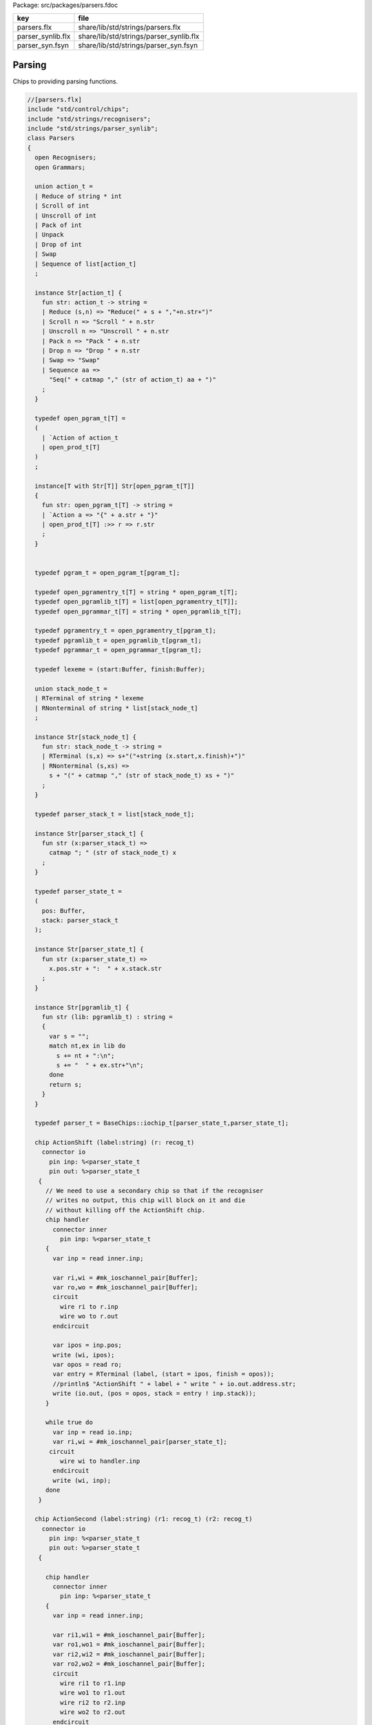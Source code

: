 Package: src/packages/parsers.fdoc

================= =======================================
key               file                                    
================= =======================================
parsers.flx       share/lib/std/strings/parsers.flx       
parser_synlib.flx share/lib/std/strings/parser_synlib.flx 
parser_syn.fsyn   share/lib/std/strings/parser_syn.fsyn   
================= =======================================


Parsing
=======

Chips to providing parsing functions.


.. index:: Parsers(class)
.. index:: action_t(union)
.. index:: def(type)
.. index:: def(type)
.. index:: def(type)
.. index:: def(type)
.. index:: def(type)
.. index:: def(type)
.. index:: def(type)
.. index:: def(type)
.. index:: def(type)
.. index:: stack_node_t(union)
.. index:: def(type)
.. index:: def(type)
.. index:: def(type)
.. index:: doaction(fun)
.. index:: doaction(fun)
.. index:: def(type)
.. index:: find(fun)
.. index:: render_pgram(fun)
.. index:: open_add_pgram(fun)
.. index:: add_pgram(fun)
.. index:: closure(fun)
.. index:: make_parser_from_grammar(gen)
.. index:: run_parser_on_string(gen)
.. index:: unpack(fun)
.. index:: expand_aux(fun)
.. index:: expand(fun)
.. index:: substitute(fun)
.. index:: direct_left_recursion_elimination(fun)
.. index:: fresh_sym(gen)
.. index:: direct_left_recursion_elimination(fun)
.. index:: make_seq(fun)
.. index:: left_recursion_elimination_step(fun)
.. index:: left_recursion_elimination(fun)
.. code-block:: felix

  //[parsers.flx]
  include "std/control/chips";
  include "std/strings/recognisers";
  include "std/strings/parser_synlib";
  class Parsers 
  {
    open Recognisers;
    open Grammars;
     
    union action_t =  
    | Reduce of string * int
    | Scroll of int
    | Unscroll of int
    | Pack of int
    | Unpack
    | Drop of int
    | Swap
    | Sequence of list[action_t]
    ;
  
    instance Str[action_t] {
      fun str: action_t -> string =
      | Reduce (s,n) => "Reduce(" + s + ","+n.str+")"
      | Scroll n => "Scroll " + n.str
      | Unscroll n => "Unscroll " + n.str
      | Pack n => "Pack " + n.str
      | Drop n => "Drop " + n.str
      | Swap => "Swap"
      | Sequence aa =>
        "Seq(" + catmap "," (str of action_t) aa + ")"
      ;
    }
  
    typedef open_pgram_t[T] =
    ( 
      | `Action of action_t
      | open_prod_t[T]
    )
    ;
  
    instance[T with Str[T]] Str[open_pgram_t[T]] 
    {
      fun str: open_pgram_t[T] -> string =
      | `Action a => "{" + a.str + "}"
      | open_prod_t[T] :>> r => r.str
      ;
    }
  
      
    typedef pgram_t = open_pgram_t[pgram_t];
  
    typedef open_pgramentry_t[T] = string * open_pgram_t[T];
    typedef open_pgramlib_t[T] = list[open_pgramentry_t[T]];
    typedef open_pgrammar_t[T] = string * open_pgramlib_t[T];
  
    typedef pgramentry_t = open_pgramentry_t[pgram_t];
    typedef pgramlib_t = open_pgramlib_t[pgram_t];
    typedef pgrammar_t = open_pgrammar_t[pgram_t];
  
    typedef lexeme = (start:Buffer, finish:Buffer);
  
    union stack_node_t = 
    | RTerminal of string * lexeme
    | RNonterminal of string * list[stack_node_t]
    ;
  
    instance Str[stack_node_t] {
      fun str: stack_node_t -> string =
      | RTerminal (s,x) => s+"("+string (x.start,x.finish)+")"
      | RNonterminal (s,xs) => 
        s + "(" + catmap "," (str of stack_node_t) xs + ")"
      ;
    }
  
    typedef parser_stack_t = list[stack_node_t];
  
    instance Str[parser_stack_t] {
      fun str (x:parser_stack_t) => 
        catmap "; " (str of stack_node_t) x
      ;
    }
  
    typedef parser_state_t =
    (
      pos: Buffer,
      stack: parser_stack_t
    );
  
    instance Str[parser_state_t] {
      fun str (x:parser_state_t) =>
        x.pos.str + ":  " + x.stack.str
      ;
    }
  
    instance Str[pgramlib_t] {
      fun str (lib: pgramlib_t) : string = 
      {
        var s = "";
        match nt,ex in lib do
          s += nt + ":\n";
          s += "  " + ex.str+"\n";
        done
        return s;
      }
    }
  
    typedef parser_t = BaseChips::iochip_t[parser_state_t,parser_state_t];
  
    chip ActionShift (label:string) (r: recog_t)
      connector io
        pin inp: %<parser_state_t
        pin out: %>parser_state_t
     {
       // We need to use a secondary chip so that if the recogniser
       // writes no output, this chip will block on it and die
       // without killing off the ActionShift chip.
       chip handler 
         connector inner
           pin inp: %<parser_state_t
       {
         var inp = read inner.inp;
  
         var ri,wi = #mk_ioschannel_pair[Buffer];
         var ro,wo = #mk_ioschannel_pair[Buffer];
         circuit 
           wire ri to r.inp
           wire wo to r.out
         endcircuit
  
         var ipos = inp.pos;
         write (wi, ipos);
         var opos = read ro;
         var entry = RTerminal (label, (start = ipos, finish = opos));
         //println$ "ActionShift " + label + " write " + io.out.address.str;
         write (io.out, (pos = opos, stack = entry ! inp.stack));
       }
  
       while true do
         var inp = read io.inp;
         var ri,wi = #mk_ioschannel_pair[parser_state_t];
        circuit
           wire wi to handler.inp
         endcircuit
         write (wi, inp);
       done
     }
  
    chip ActionSecond (label:string) (r1: recog_t) (r2: recog_t)
      connector io
        pin inp: %<parser_state_t
        pin out: %>parser_state_t
     {
  
       chip handler 
         connector inner
           pin inp: %<parser_state_t
       {
         var inp = read inner.inp;
  
         var ri1,wi1 = #mk_ioschannel_pair[Buffer];
         var ro1,wo1 = #mk_ioschannel_pair[Buffer];
         var ri2,wi2 = #mk_ioschannel_pair[Buffer];
         var ro2,wo2 = #mk_ioschannel_pair[Buffer];
         circuit 
           wire ri1 to r1.inp
           wire wo1 to r1.out
           wire ri2 to r2.inp
           wire wo2 to r2.out
         endcircuit
  
         // whitespace
         var pos1 = inp.pos;
         write (wi1, pos1);
         var pos2 = read ro1;
  
         // terminal
         write (wi2, pos2);
         var pos3 = read ro2;
  
         var entry = RTerminal (label, (start = pos2, finish = pos3));
         //println$ "ActionSecond " + label + " write " + io.out.address.str;
         write (io.out, (pos = pos3, stack = entry ! inp.stack));
       }
  
       while true do
         var inp = read io.inp;
         var ri,wi = #mk_ioschannel_pair[parser_state_t];
         circuit
           wire wi to handler.inp
         endcircuit
         write (wi, inp);
       done
     }
  
    fun doaction (aux: parser_stack_t,s:parser_stack_t) (a:action_t) =>
      match a with
      | Reduce (label,n) => 
        let revhead,tail = revsplit n s in
        aux,RNonterminal (label,revhead) ! tail
  
      | Drop n => aux,drop n s
  
      | Swap => aux,
        match s with 
        | e1 ! e2 ! tail => e2 ! e1 ! tail 
        | _ => s
        endmatch
  
      | Scroll n => let s,a = scroll (s,aux) n in a,s
      | Unscroll n => scroll (aux,s) n
  
      | Pack n => 
        let revhead,tail = revsplit n s in
        aux,RNonterminal ("_Tuple",revhead) ! tail
  
      | Unpack => 
        match s with
        | RNonterminal (_,ss) ! tail => aux, ss + tail
        | _ => aux,s
        endmatch
   
      | Sequence actions =>
        fold_left (fun (aux:parser_stack_t,s:parser_stack_t) (a:action_t) => 
          doaction (aux,s) a) 
          (aux,s) 
          actions
  
      endmatch
    ;
  
    fun doaction (s:parser_stack_t) (a:action_t) =>
      let _,s = doaction (Empty[stack_node_t], s) a in
      s
    ;
  
    chip ActionGeneral (a:action_t)
      connector io
        pin inp: %<parser_state_t
        pin out: %>parser_state_t
    {
      while true do
        var i = read io.inp;
        var pos = i.pos;
        var stack = doaction i.stack a;
        //println$ "ActionGeneral ["+a.str+"] write " + io.out.address.str;
        write (io.out, (pos=pos, stack=stack)); 
      done
    }
  
    typedef pntdef_t = string * parser_t;
  
    fun find (v:varray[pntdef_t]) (nt:string) : size = 
    {
      for i in 0uz ..< v.len do
        if v.i.0 == nt return i;
      done
      assert false;
    }
  
    fun render_pgram
      (lib:pgramlib_t,v:varray[pntdef_t])
      (white:recog_t)
      (p:pgram_t) 
    : parser_t =>
      match p with
      | `Terminal (s,r) => ActionSecond s white r 
      | `Epsilon => BaseChips::epsilon[parser_state_t] 
      | `Seq ps => BaseChips::pipeline_list (
            map (fun (p:pgram_t) => render_pgram (lib,v) white p) ps) 
      | `Alt ps =>  BaseChips::tryall_list (
            map (fun (p:pgram_t) => render_pgram (lib,v) white p) ps)
      | `Nonterminal nt => 
           let idx : size = find v nt in
           let pslot : &pntdef_t = -(v.stl_begin + idx) in
           let pchip : &parser_t = pslot . 1 in
           BaseChips::deref_each_read pchip
      | `Action a => ActionGeneral a
    ;
  
    fun open_add_pgram[T] 
      (aux: list[string] -> T -> list[string])
      (acc:list[string]) (p: open_pgram_t[T]) 
    : list[string] =>
      match p with
      | `Action a => acc
      | open_prod_t[T] :>> r => open_add_prod[T] aux acc r
      endmatch
    ;
  
    fun add_pgram (acc:list[string]) (p:pgram_t) : list[string] =>
      fix open_add_pgram[pgram_t] acc p
    ;
  
    fun closure (g:pgrammar_t): list[string] =>
      generic_closure[pgram_t] add_pgram g
    ;
  
    chip make_parser_from_grammar (white:recog_t)
      connector io
        pin inp: %<pgrammar_t
        pin out: %>parser_t
    {
  
      while true do
        // read in the grammar
        var start, lib = read io.inp;
  
        // calculate the transitive closure of nonterminals
        // from the start symbol
        var cl = closure (start,lib);
  
        // allocate a varray with a slot for each nonterminal
        var n = cl.len;
        var v = varray[string * parser_t] n;
  
        // populate the varray with the terminal names and a dummy chip
        for nt in cl call // initialise array
          push_back (v,(nt,BaseChips::epsilon[parser_state_t]))
        ;
  
        // now assign the real recognisers to the array
        var index = 0uz;
        for nt in cl do
          match find lib nt with
          | None => assert false;
          | Some prod =>
            // get wrapped parser 
            var entry = render_pgram (lib, v) white prod;
  
            // address of the slot
            var pentry : &parser_t = (-(v.stl_begin+index)).1;
  
            // overwrite dummy value
            pentry <- entry;
          endmatch;
          ++index;
        done
        write (io.out, (v.(find v start).1));
      done
    }
  
    gen make_parser_from_grammar (g:pgrammar_t) (white:recog_t) : parser_t =
    {
      var parsr: parser_t;
      var sched = #fibre_scheduler; 
      spawn_fthread sched {
        var gri,gwi = mk_ioschannel_pair[pgrammar_t]();
        var gro,gwo = mk_ioschannel_pair[parser_t]();
        spawn_fthread (make_parser_from_grammar white (inp=gri,out=gwo));
        write (gwi, g);
        parsr = read gro;
      };
      sched.run;
      return parsr;
    }
  
    gen run_parser_on_string (parsr:parser_t) (s:string) : list[parser_state_t] =
    {
      var results = Empty[parser_state_t]; 
      var b = Buffer s;
      var ps : parser_state_t = (pos=b, stack=Empty[stack_node_t]);
      var sched = #fibre_scheduler; 
      spawn_fthread sched { 
        var ri,wi = mk_ioschannel_pair[parser_state_t]();
        var ro,wo = mk_ioschannel_pair[parser_state_t]();
        spawn_fthread (parsr (inp=ri, out=wo));
        write (wi,ps);
        while true do
          var result = read ro;
          results = result ! results;
          //println$ "Test1: End pos (should be 14)=" + result.str;
        done
      };
      sched.run;
      return results;
    }
  
    // replace internal sub-expressions with fresh nonterminals
    fun unpack (fresh:1->string) (head:string, p:pgram_t) : pgramlib_t =
    {
     var out = Empty[pgramentry_t];
     match p with
     | `Action a => out = ([head,p]); 
     | `Epsilon => out = ([head,p]);
     | `Terminal _ => out = ([head,`Seq ([p]):>>pgram_t]);
     | `Nonterminal s => out= ([head,`Seq ([p]):>>pgram_t]);
  
     | `Seq ps =>
       var newseq = Empty[pgram_t];
       for term in ps do
         match term with
         | `Action _ => newseq = term ! newseq;
         | `Epsilon => ;
         | `Nonterminal _ => newseq = term ! newseq;
         | `Terminal _ => newseq = term ! newseq;
         | _ =>
           var newhead = fresh();
           newseq = `Nonterminal newhead :>>pgram_t ! newseq;
           out = unpack fresh (newhead,term);
         endmatch;
       done
  
       match newseq with 
       | Empty => out = (head,#`Epsilon:>> pgram_t) ! out;
       | _ => out = (head,`Seq(rev newseq):>>pgram_t) ! out;
       endmatch;
  
     | `Alt ps =>
       iter (proc (p:pgram_t) { out = unpack fresh (head,p) + out; }) ps;
     endmatch;
     return out;
    }
  
    // expand internal sub-expressions, return a list of symbol sequences
    // the outer list are the alternatives and the inner ones sequences
    // IN REVERSE ORDER! 
    fun expand_aux (p:pgram_t) : list[list[pgram_t]] =
    {
     var out = ([Empty[pgram_t]]);
     match p with
     // add symbol to each alternative
     | `Epsilon => ;
     | `Action a  
     | `Terminal _
     | `Nonterminal s => 
       out = map (fun (ss: list[pgram_t]) => Cons (p,ss)) out; 
  
     // A sequence is unpacked by successively unpacking each
     // symbol. The result is then prepended to each alternative.
     | `Seq ps =>
       for term in ps do
         var tmp = expand_aux term;
         var out2 = Empty[list[pgram_t]];
         for left in tmp perform 
           for right in out perform
             out2 += left + right;
         out = out2;
       done
   
     | `Alt ps =>
       var alts = cat (map expand_aux ps);
       out2 = Empty[list[pgram_t]];
       for left in alts perform
         for right in out perform
           out2 += left + right;
       out = out2;
  
     endmatch;
     return out;
    }
  
    fun expand (p:pgram_t) : pgram_t =>
      let ps = expand_aux p in
      (`Alt (map (fun (seqs: list[pgram_t]) => `Seq(rev seqs):>>pgram_t) ps)) :>> pgram_t
    ;
  
    // in p replace nonterminal name with value (where q=name,value)
    fun substitute (q:pgramentry_t) (p:pgram_t)=>
      let name,value = q in
      match p with
      | `Nonterminal s when name == s => value
      | `Seq ls => `Seq (map (substitute q) ls) :>> pgram_t
      | `Alt ls => `Alt (map (substitute q) ls) :>> pgram_t
      | _ => p
    ;
  
  // direct left recursion eliminator
  // assumes A = A alpha | beta form
  // outputs
  // A = beta A'
  // A' = alpha A' | Eps
  //
  // BETTER
  //
  // A = beta | beta A'
  // A' = alpha A' | alpha
  //
  // since this is Epsilon free
  
    fun direct_left_recursion_elimination 
     (fresh:1->string) 
     (lib:pgramlib_t) 
    =
    {
     var outgram = Empty[pgramentry_t];
     for ntdef in lib do
       var nt,expr = ntdef;
       var alphas = Empty[list[pgram_t]];
       var betas = Empty[list[pgram_t]];
    // where does Epsilon go??
       match expr with
       | `Alt alts =>
         for alt in alts do
           match alt with
           | (`Seq (Cons ((`Nonterminal $(nt)),tail))) => alphas = tail ! alphas;
           | (`Seq b) => betas = b ! betas;
           | x => betas = ([x]) ! betas;
  
           //| x => println$ "EDLR, unexpected alternative " + x.str; assert false;
           endmatch;
         done
       | x => betas = ([x]) ! betas;
  
       //| x => println$ "EDLR, unexpected expr " + x.str; assert false;
       endmatch;
       if alphas.len == 0uz do
         outgram = (nt,expr) ! outgram;
       else 
         var newntname = fresh();
         var newnt = `Nonterminal newntname :>> pgram_t; 
         var alts = map (fun (b:list[pgram_t]) => `Seq (b + newnt):>>pgram_t) betas;
         outgram =  (nt, `Alt alts :>>pgram_t) !  outgram ;
         alts = map (fun (a:list[pgram_t]) => `Seq (a + newnt):>>pgram_t) alphas + (#`Epsilon):>>pgram_t;
         outgram = (newntname, `Alt alts:>>pgram_t) ! outgram;
       done
     done
     return outgram;
    }
  
    gen fresh_sym () : string = {
      var n = 1;
    next:>
      yield "_"+n.str;
      ++n;
      goto next;
    }
    // this needs to be global so the algo can be re-applied to the same
    // grammar library
    var fresh = fresh_sym;
  
    fun direct_left_recursion_elimination (lib:pgramlib_t) = 
    {
      return direct_left_recursion_elimination fresh lib;
    }
  
    fun make_seq (a:pgram_t) (b:list[pgram_t]) =>
      match a with
      | (`Seq a) => `Seq (a + b) :>> pgram_t
      | _ => `Seq (a ! b) :>> pgram_t
    ; 
  
    // requires one entry per non-terminal, sorted for performance
    // must be in form Alt (Seq (nt, ...)) or Seq (nt, ...) or sym
    // right is the original grammar which i scans thru
    // left is the modified grammar for j = 1 to n -1
    // each recursion advances i one step
  
    fun left_recursion_elimination_step 
      (fresh:1->string) 
      (var left:pgramlib_t)
      (var right:pgramlib_t)
    = 
    {
       match right with
       | Empty => return left;
       | (rnt,rdfn) ! tail => // A_i
  println$ "left_recursion_elimination considering nonterminal A_i=" +rnt;
         var rprods = 
           match rdfn with
           | `Alt alts => alts
           | _ => ([rdfn])
         ;
  
         var toremove = Empty[int];
         var toadd = Empty[pgram_t];
         match lnt,ldfn in left do // A_j = 1 to i - 1
  println$ "  left_recursion_elimination considering nonterminal A_j=" +lnt;
           var lprods = 
             match ldfn with
             | `Alt alts => alts
             | _ => ([ldfn])
           ;
           var counter = -1;
           for rprod in rprods do // A_i = A_j alpha
  println$ "    checking if " + rnt + " = " + rprod.str + " has left corner A_j=" + lnt;
             ++counter;
             match rprod with
             | `Seq ((`Nonterminal s) ! alpha) =>
               if s == lnt do
  println$ "      YES: replace";
                 toremove = counter ! toremove;
                 for beta in lprods perform 
                   toadd  = make_seq beta alpha ! toadd;
               else // not of form A_i = A_j alpha
  println$ "      NO: keep";
               done
             | `Nonterminal s => // alpha = Epsilon
               if s == lnt do
  println$ "      YES: replace";
                 toremove = counter ! toremove;
                 for beta in lprods perform 
                   toadd  = beta ! toadd;
               else
  println$ "      NO: keep";
               done
             | _ => 
  println$ "      NO: keep";
             endmatch;
           done // all A_i of form A_J alpha
         done
         // strip replaced productions out, add the others
         counter = -1;
         for elt in rprods do
           ++counter;
           if not (counter in toremove) perform
             toadd = elt ! toadd;
         done
         var newa_i = direct_left_recursion_elimination fresh ([rnt, `Alt toadd :>> pgram_t]);
         return left_recursion_elimination_step fresh (newa_i + left) tail;
       endmatch;
    }
  
    fun left_recursion_elimination 
      (fresh:1->string) 
      (var right:pgramlib_t)
    => left_recursion_elimination_step fresh Empty[pgramentry_t] right;
  
  } // class


.. code-block:: felix

  //[parser_syn.fsyn]
  
  syntax parser_syn
  {
    priority 
      palt_pri <
      pseq_pri <
      patom_pri
    ;
    
    stmt := plibrary =># "_1";
  
    plibrary := "gramlib" sname "{" plibentry* "}" =>#
      """
      (let*
        (
          (tup `(ast_tuple ,_sr ,_4))
          (v `(ast_apply ,_sr (,(nos "list") ,tup)))
        )
        `(ast_var_decl ,_sr ,_2 ,dfltvs none (some ,v))
      )
      """
    ; 
  
    plibentry := sname "=" pexpr[palt_pri] ";" =>#
    """`(ast_tuple ,_sr (,(strlit _1) ,_3))""";
  
    sexpr := "parser" "(" pexpr[palt_pri] ")" =># "_3";
  
    private pexpr[palt_pri] := "|"? pexpr[>palt_pri] ("|" pexpr[>palt_pri])+ =># 
      """`(ast_apply ,_sr (  
        ,(qnoi 'Parser_synlib 'ALT)
        (ast_apply ,_sr (,(noi 'list) ,(cons _2 (map second _3))))))"""
    ;
  
    private pexpr[pseq_pri] := pexpr[>pseq_pri] (pexpr[>pseq_pri])+ =># 
      """`(ast_apply ,_sr ( 
        ,(qnoi 'Parser_synlib 'SEQ)
        (ast_apply ,_sr (,(noi 'list) ,(cons _1 _2)))))"""
    ;
  
    private pexpr[patom_pri] := "(" pexpr[palt_pri] ")" =># "_2";
  
    private pexpr[patom_pri] := String =># 
      """`(ast_apply ,_sr ( ,(qnoi 'Parser_synlib 'STR) ,_1)) """
    ;
  
    private pexpr[patom_pri] := "#EPS" =>#
      """`(ast_apply ,_sr ( ,(qnoi 'Parser_synlib 'EPS) ())) """
    ;
  
    private pexpr[patom_pri] := sname=>#
      """`(ast_apply ,_sr ( ,(qnoi 'Parser_synlib 'NT) ,(strlit _1))) """
    ;
  
    private pexpr[patom_pri] := "{" sexpr "}" =># "_2";
  
  
  }


